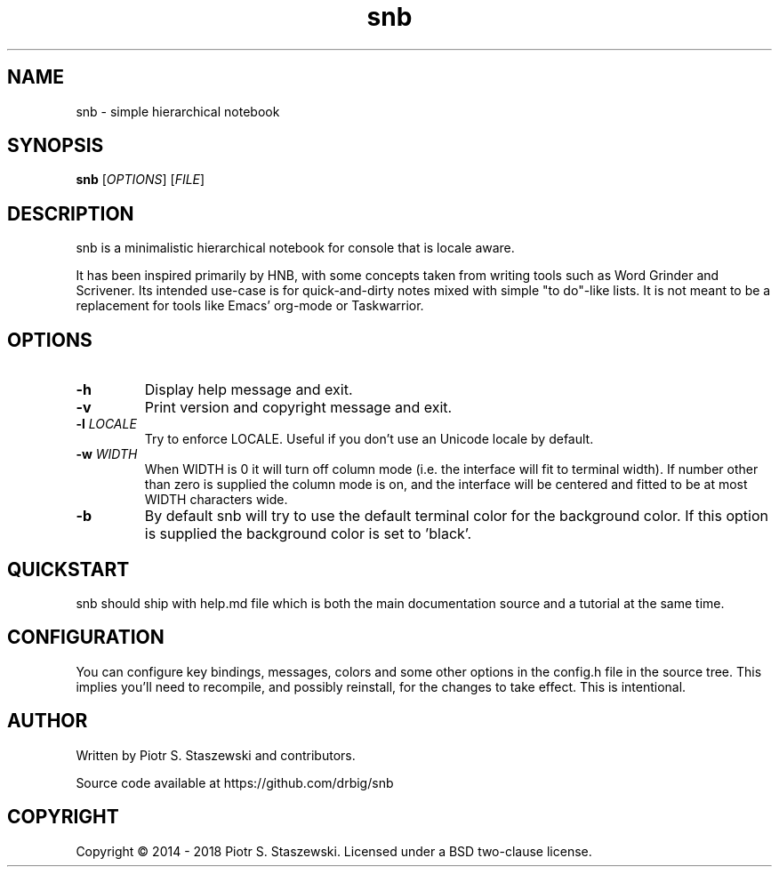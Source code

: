 .TH snb "1" "May 12, 2018"
.SH NAME
snb \- simple hierarchical notebook
.SH SYNOPSIS
.B snb
[\fIOPTIONS\fR]
[\fIFILE\fR]
.SH DESCRIPTION
snb is a minimalistic hierarchical notebook for console that is locale aware.

It has been inspired primarily by HNB, with some concepts taken from writing tools such as Word Grinder and Scrivener. Its intended use-case is for quick-and-dirty notes mixed with simple "to do"-like lists. It is not meant to be a replacement for tools like Emacs' org-mode or Taskwarrior.
.SH OPTIONS
.TP
.BR \-h
Display help message and exit.
.TP
.BR \-v
Print version and copyright message and exit.
.TP
.BR \-l " " \fILOCALE\fR
Try to enforce LOCALE. Useful if you don't use an Unicode locale by default.
.TP
.BR \-w " " \fIWIDTH\fR
When WIDTH is 0 it will turn off column mode (i.e. the interface will fit to terminal width). If number other than zero is supplied the column mode is on, and the interface will be centered and fitted to be at most WIDTH characters wide.
.TP
.BR \-b
By default snb will try to use the default terminal color for the background color. If this option is supplied the background color is set to 'black'.
.SH QUICKSTART
snb should ship with help.md file which is both the main documentation source and a tutorial at the same time.
.SH CONFIGURATION
You can configure key bindings, messages, colors and some other options in the config.h file in the source tree. This implies you'll need to recompile, and possibly reinstall, for the changes to take effect. This is intentional.
.SH AUTHOR
Written by Piotr S. Staszewski and contributors.

Source code available at https://github.com/drbig/snb
.SH COPYRIGHT
Copyright \(co 2014 - 2018 Piotr S. Staszewski. Licensed under a BSD two-clause license.
